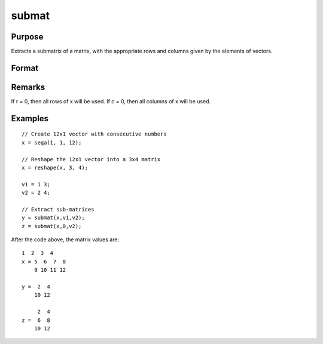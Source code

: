 
submat
==============================================

Purpose
----------------
Extracts a submatrix of a matrix, with the appropriate rows and columns given by the elements of vectors.

Format
----------------
.. function:: submat(x, r, c)

    :param x: 
    :type x: NxK matrix

    :param r: 
    :type r: LxM matrix of row indices

    :param c: 
    :type c: PxQ matrix of column indices

    :returns: y (*(L*M)x(P*Q) submatrix*) of x, y may be larger
        than x.

Remarks
-------

If r = 0, then all rows of x will be used. If c = 0, then all columns of
x will be used.


Examples
----------------

::

    // Create 12x1 vector with consecutive numbers
    x = seqa(1, 1, 12);
    
    // Reshape the 12x1 vector into a 3x4 matrix
    x = reshape(x, 3, 4);
    
    v1 = 1 3;
    v2 = 2 4;
    
    // Extract sub-matrices
    y = submat(x,v1,v2);
    z = submat(x,0,v2);

After the code above, the matrix values are:

::

    1  2  3  4
    x = 5  6  7  8
        9 10 11 12
    
    y =  2  4
        10 12
    
         2  4
    z =  6  8
        10 12

.. seealso:: Functions :func:`diag`, :func:`vec`, :func:`reshape`

